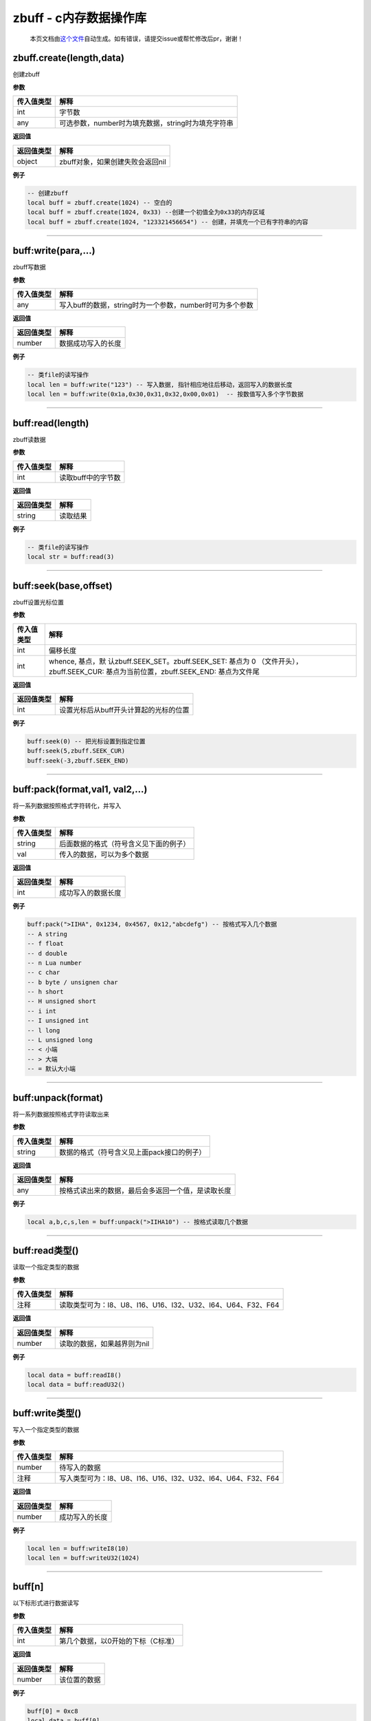 zbuff - c内存数据操作库
=======================

   本页文档由\ `这个文件 <https://gitee.com/openLuat/LuatOS/tree/master/luat/modules/luat_lib_zbuff.c>`__\ 自动生成。如有错误，请提交issue或帮忙修改后pr，谢谢！

zbuff.create(length,data)
-------------------------

创建zbuff

**参数**

========== ==================================================
传入值类型 解释
========== ==================================================
int        字节数
any        可选参数，number时为填充数据，string时为填充字符串
========== ==================================================

**返回值**

========== ================================
返回值类型 解释
========== ================================
object     zbuff对象，如果创建失败会返回nil
========== ================================

**例子**

.. code:: lua

   -- 创建zbuff
   local buff = zbuff.create(1024) -- 空白的
   local buff = zbuff.create(1024, 0x33) --创建一个初值全为0x33的内存区域
   local buff = zbuff.create(1024, "123321456654") -- 创建，并填充一个已有字符串的内容

--------------

buff:write(para,…)
------------------

zbuff写数据

**参数**

========== ========================================================
传入值类型 解释
========== ========================================================
any        写入buff的数据，string时为一个参数，number时可为多个参数
========== ========================================================

**返回值**

========== ==================
返回值类型 解释
========== ==================
number     数据成功写入的长度
========== ==================

**例子**

.. code:: lua

   -- 类file的读写操作
   local len = buff:write("123") -- 写入数据, 指针相应地往后移动，返回写入的数据长度
   local len = buff:write(0x1a,0x30,0x31,0x32,0x00,0x01)  -- 按数值写入多个字节数据

--------------

buff:read(length)
-----------------

zbuff读数据

**参数**

========== ==================
传入值类型 解释
========== ==================
int        读取buff中的字节数
========== ==================

**返回值**

========== ========
返回值类型 解释
========== ========
string     读取结果
========== ========

**例子**

.. code:: lua

   -- 类file的读写操作
   local str = buff:read(3)

--------------

buff:seek(base,offset)
----------------------

zbuff设置光标位置

**参数**

+-----------------------------------+-----------------------------------+
| 传入值类型                        | 解释                              |
+===================================+===================================+
| int                               | 偏移长度                          |
+-----------------------------------+-----------------------------------+
| int                               | whence,                           |
|                                   | 基点，默                          |
|                                   | 认zbuff.SEEK_SET。zbuff.SEEK_SET: |
|                                   | 基点为 0                          |
|                                   | （文件开头），zbuff.SEEK_CUR:     |
|                                   | 基点为当前位置，zbuff.SEEK_END:   |
|                                   | 基点为文件尾                      |
+-----------------------------------+-----------------------------------+

**返回值**

========== ======================================
返回值类型 解释
========== ======================================
int        设置光标后从buff开头计算起的光标的位置
========== ======================================

**例子**

.. code:: lua

   buff:seek(0) -- 把光标设置到指定位置
   buff:seek(5,zbuff.SEEK_CUR)
   buff:seek(-3,zbuff.SEEK_END)

--------------

buff:pack(format,val1, val2,…)
------------------------------

将一系列数据按照格式字符转化，并写入

**参数**

========== ======================================
传入值类型 解释
========== ======================================
string     后面数据的格式（符号含义见下面的例子）
val        传入的数据，可以为多个数据
========== ======================================

**返回值**

========== ==================
返回值类型 解释
========== ==================
int        成功写入的数据长度
========== ==================

**例子**

.. code:: lua

   buff:pack(">IIHA", 0x1234, 0x4567, 0x12,"abcdefg") -- 按格式写入几个数据
   -- A string
   -- f float
   -- d double
   -- n Lua number
   -- c char
   -- b byte / unsignen char
   -- h short
   -- H unsigned short
   -- i int
   -- I unsigned int
   -- l long
   -- L unsigned long
   -- < 小端
   -- > 大端
   -- = 默认大小端

--------------

buff:unpack(format)
-------------------

将一系列数据按照格式字符读取出来

**参数**

========== ==========================================
传入值类型 解释
========== ==========================================
string     数据的格式（符号含义见上面pack接口的例子）
========== ==========================================

**返回值**

========== ==================================================
返回值类型 解释
========== ==================================================
any        按格式读出来的数据，最后会多返回一个值，是读取长度
========== ==================================================

**例子**

.. code:: lua

   local a,b,c,s,len = buff:unpack(">IIHA10") -- 按格式读取几个数据

--------------

buff:read类型()
---------------

读取一个指定类型的数据

**参数**

========== ============================================================
传入值类型 解释
========== ============================================================
注释       读取类型可为：I8、U8、I16、U16、I32、U32、I64、U64、F32、F64
========== ============================================================

**返回值**

========== ===========================
返回值类型 解释
========== ===========================
number     读取的数据，如果越界则为nil
========== ===========================

**例子**

.. code:: lua

   local data = buff:readI8()
   local data = buff:readU32()

--------------

buff:write类型()
----------------

写入一个指定类型的数据

**参数**

========== ============================================================
传入值类型 解释
========== ============================================================
number     待写入的数据
注释       写入类型可为：I8、U8、I16、U16、I32、U32、I64、U64、F32、F64
========== ============================================================

**返回值**

========== ==============
返回值类型 解释
========== ==============
number     成功写入的长度
========== ==============

**例子**

.. code:: lua

   local len = buff:writeI8(10)
   local len = buff:writeU32(1024)

--------------

buff[n]
-------

以下标形式进行数据读写

**参数**

========== ==================================
传入值类型 解释
========== ==================================
int        第几个数据，以0开始的下标（C标准）
========== ==================================

**返回值**

========== ============
返回值类型 解释
========== ============
number     该位置的数据
========== ============

**例子**

.. code:: lua

   buff[0] = 0xc8
   local data = buff[0]

--------------
